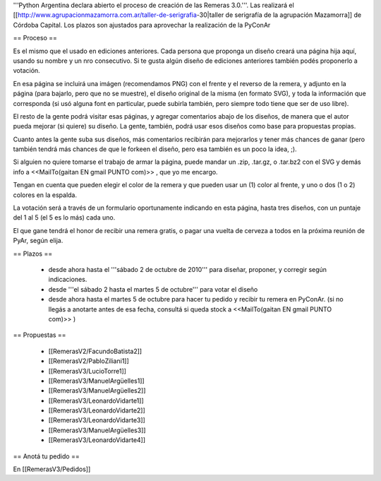 '''Python Argentina declara abierto el proceso de creación de las Remeras 3.0.'''. Las realizará el [[http://www.agrupacionmazamorra.com.ar/taller-de-serigrafia-30|taller de serigrafía de la agrupación Mazamorra]] de Córdoba Capital. Los plazos son ajustados para aprovechar la realización de la PyConAr


== Proceso ==

Es el mismo que el usado en ediciones anteriores. Cada persona que proponga un diseño creará una página hija aquí, usando su nombre y un nro consecutivo. 
Si te gusta algún diseño de ediciones anteriores también podés proponerlo a votación. 

En esa página se incluirá una imágen (recomendamos PNG) con el frente y el reverso de la remera, y adjunto en la página (para bajarlo, pero que no se muestre), el diseño original de la misma (en formato SVG), y toda la información que corresponda (si usó alguna font en particular, puede subirla también, pero siempre todo tiene que ser de uso libre).

El resto de la gente podrá visitar esas páginas, y agregar comentarios abajo de los diseños, de manera que el autor pueda mejorar (si quiere) su diseño. La gente, también, podrá usar esos diseños como base para propuestas propias. 

Cuanto antes la gente suba sus diseños, más comentarios recibirán para mejorarlos y tener más chances de ganar (pero también tendrá más chances de que le forkeen el diseño, pero esa también es un poco la idea, ;).

Si alguien no quiere tomarse el trabajo de armar la página, puede mandar un .zip, .tar.gz, o .tar.bz2 con el SVG y demás info a <<MailTo(gaitan EN gmail PUNTO com)>> , que yo me encargo.

Tengan en cuenta que pueden elegir el color de la remera y que pueden usar un (1) color al frente, y uno o dos (1 o 2) colores en la espalda.

La votación será a través de un formulario oportunamente indicando en esta página, hasta tres diseños, con un puntaje del 1 al 5 (el 5 es lo más) cada uno.

El que gane tendrá el honor de recibir una remera gratis, o pagar una vuelta de cerveza a todos en la próxima reunión de PyAr, según elija.

== Plazos ==

 * desde ahora hasta el '''sábado 2 de octubre de 2010''' para diseñar, proponer, y corregir según indicaciones.
 * desde  '''el sábado 2 hasta el martes 5 de octubre''' para votar el diseño
 * desde ahora hasta el martes 5 de octubre para hacer tu pedido y recibir tu remera en PyConAr. (si no llegás a anotarte antes de esa fecha, consultá si queda stock a <<MailTo(gaitan EN gmail PUNTO com)>> )

== Propuestas ==

 * [[RemerasV2/FacundoBatista2]]
 * [[RemerasV2/PabloZiliani1]]
 * [[RemerasV3/LucioTorre1]]
 * [[RemerasV3/ManuelArgüelles1]]
 * [[RemerasV3/ManuelArgüelles2]]
 * [[RemerasV3/LeonardoVidarte1]]
 * [[RemerasV3/LeonardoVidarte2]]
 * [[RemerasV3/LeonardoVidarte3]]
 * [[RemerasV3/ManuelArgüelles3]]
 * [[RemerasV3/LeonardoVidarte4]]

== Anotá tu pedido ==

En [[RemerasV3/Pedidos]]

